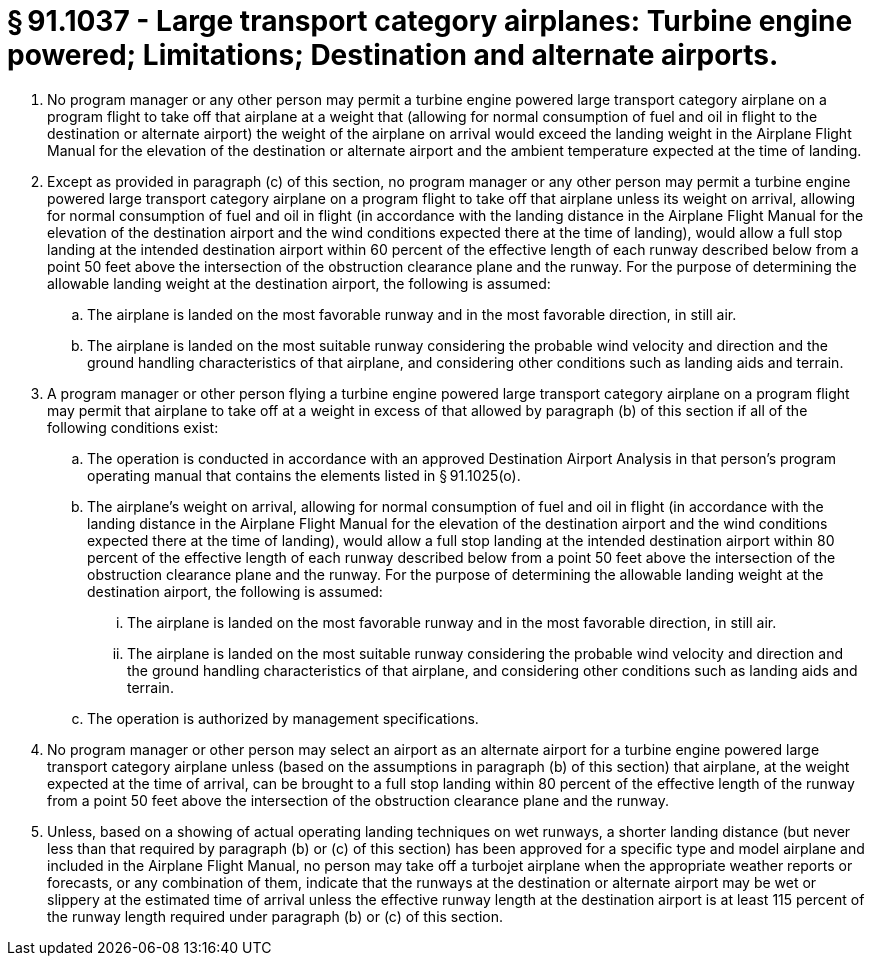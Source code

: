 # § 91.1037 - Large transport category airplanes: Turbine engine powered; Limitations; Destination and alternate airports.

[start=1,loweralpha]
. No program manager or any other person may permit a turbine engine powered large transport category airplane on a program flight to take off that airplane at a weight that (allowing for normal consumption of fuel and oil in flight to the destination or alternate airport) the weight of the airplane on arrival would exceed the landing weight in the Airplane Flight Manual for the elevation of the destination or alternate airport and the ambient temperature expected at the time of landing.
. Except as provided in paragraph (c) of this section, no program manager or any other person may permit a turbine engine powered large transport category airplane on a program flight to take off that airplane unless its weight on arrival, allowing for normal consumption of fuel and oil in flight (in accordance with the landing distance in the Airplane Flight Manual for the elevation of the destination airport and the wind conditions expected there at the time of landing), would allow a full stop landing at the intended destination airport within 60 percent of the effective length of each runway described below from a point 50 feet above the intersection of the obstruction clearance plane and the runway. For the purpose of determining the allowable landing weight at the destination airport, the following is assumed:
[start=1,arabic]
.. The airplane is landed on the most favorable runway and in the most favorable direction, in still air.
.. The airplane is landed on the most suitable runway considering the probable wind velocity and direction and the ground handling characteristics of that airplane, and considering other conditions such as landing aids and terrain.
. A program manager or other person flying a turbine engine powered large transport category airplane on a program flight may permit that airplane to take off at a weight in excess of that allowed by paragraph (b) of this section if all of the following conditions exist:
[start=1,arabic]
.. The operation is conducted in accordance with an approved Destination Airport Analysis in that person's program operating manual that contains the elements listed in § 91.1025(o).
.. The airplane's weight on arrival, allowing for normal consumption of fuel and oil in flight (in accordance with the landing distance in the Airplane Flight Manual for the elevation of the destination airport and the wind conditions expected there at the time of landing), would allow a full stop landing at the intended destination airport within 80 percent of the effective length of each runway described below from a point 50 feet above the intersection of the obstruction clearance plane and the runway. For the purpose of determining the allowable landing weight at the destination airport, the following is assumed:
[start=1,lowerroman]
... The airplane is landed on the most favorable runway and in the most favorable direction, in still air.
... The airplane is landed on the most suitable runway considering the probable wind velocity and direction and the ground handling characteristics of that airplane, and considering other conditions such as landing aids and terrain.
.. The operation is authorized by management specifications.
. No program manager or other person may select an airport as an alternate airport for a turbine engine powered large transport category airplane unless (based on the assumptions in paragraph (b) of this section) that airplane, at the weight expected at the time of arrival, can be brought to a full stop landing within 80 percent of the effective length of the runway from a point 50 feet above the intersection of the obstruction clearance plane and the runway.
. Unless, based on a showing of actual operating landing techniques on wet runways, a shorter landing distance (but never less than that required by paragraph (b) or (c) of this section) has been approved for a specific type and model airplane and included in the Airplane Flight Manual, no person may take off a turbojet airplane when the appropriate weather reports or forecasts, or any combination of them, indicate that the runways at the destination or alternate airport may be wet or slippery at the estimated time of arrival unless the effective runway length at the destination airport is at least 115 percent of the runway length required under paragraph (b) or (c) of this section.

